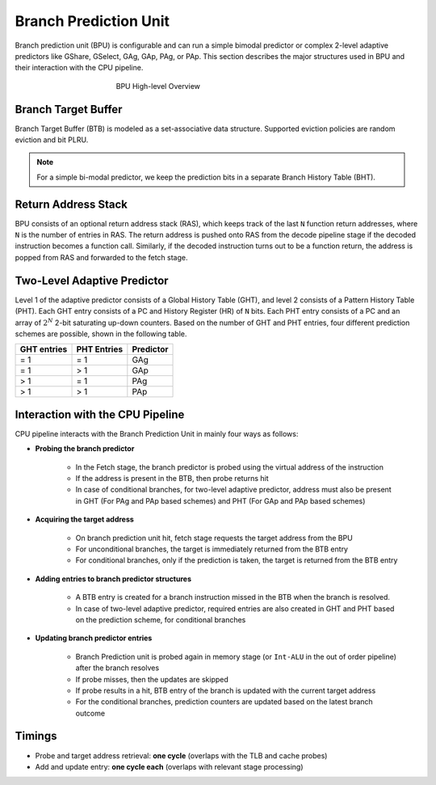 ======================
Branch Prediction Unit
======================

Branch prediction unit (BPU) is configurable and can run a simple bimodal
predictor or complex 2-level adaptive predictors like GShare, GSelect, GAg, GAp, PAg, or PAp. This section describes the major structures used in BPU and their interaction with the CPU pipeline.

.. figure:: ../figures/bpu.*
   :figwidth: 400 px
   :align: center

   BPU High-level Overview

Branch Target Buffer
---------------------

Branch Target Buffer (BTB) is modeled as a set-associative data structure. Supported eviction policies are random eviction and bit PLRU.

.. note::
   For a simple bi-modal predictor, we keep the prediction bits in a separate Branch History Table (BHT).

Return Address Stack
----------------------
BPU consists of an optional return address stack (RAS), which keeps track of the last ``N`` function return addresses, where ``N`` is the number of entries in RAS. The return address is pushed onto RAS from the decode pipeline stage if the decoded instruction becomes a function call. Similarly, if the decoded instruction turns out to be a function return, the address is popped from RAS and forwarded to the fetch stage.

Two-Level Adaptive Predictor
----------------------------

Level 1 of the adaptive predictor consists of a Global History Table (GHT), and level 2 consists of a Pattern History Table (PHT). Each GHT entry consists of a PC and History Register (HR) of ``N`` bits. Each PHT entry consists of a PC and an array of :math:`2^N` 2-bit saturating up-down counters. Based on the number of GHT and PHT entries, four different prediction schemes are possible, shown in the following table.

================ ================== ===============
**GHT entries**    **PHT Entries**   **Predictor**
================ ================== ===============
= 1              = 1                GAg
= 1              > 1                GAp
> 1              = 1                PAg
> 1              > 1                PAp
================ ================== ===============

Interaction with the CPU Pipeline
---------------------------------

CPU pipeline interacts with the Branch Prediction Unit in mainly four ways as follows:

* **Probing the branch predictor**

   * In the Fetch stage, the branch predictor is probed using the virtual address of the instruction

   * If the address is present in the BTB, then probe returns hit

   * In case of conditional branches, for two-level adaptive predictor, address must also be present in GHT (For PAg and PAp based schemes) and PHT (For GAp and PAp based schemes)

* **Acquiring the target address**

   * On branch prediction unit hit, fetch stage requests the target address from the BPU

   * For unconditional branches, the target is immediately returned from the BTB entry

   * For conditional branches, only if the prediction is taken, the target is returned from the BTB entry

* **Adding entries to branch predictor structures**

   *  A BTB entry is created for a branch instruction missed in the BTB when the branch is resolved.

   * In case of two-level adaptive predictor, required entries are also created in GHT and PHT based on the prediction scheme, for conditional branches

* **Updating branch predictor entries**

   * Branch Prediction unit is probed again in memory stage (or ``Int-ALU`` in the out of order pipeline) after the branch resolves

   * If probe misses, then the updates are skipped

   * If probe results in a hit, BTB entry of the branch is updated with the current target address

   * For the conditional branches, prediction counters are updated based on the latest branch outcome

Timings
-------

* Probe and target address retrieval: **one cycle** (overlaps with the TLB and cache probes)

* Add and update entry: **one cycle each** (overlaps with relevant stage processing)
